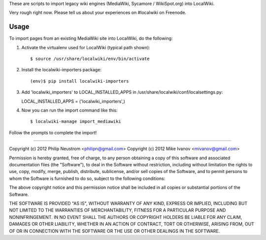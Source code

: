 These are scripts to import legacy wiki engines (MediaWiki, Sycamore / WikiSpot.org) into LocalWiki.

Very rough right now. Please tell us about your experiences on #localwiki on Freenode.

Usage
-----

To import pages from an existing MediaWiki site into LocalWiki, do the following:

1. Activate the virtualenv used for LocalWiki (typical path shown)::

   $ source /usr/share/localwiki/env/bin/activate

2. Install the localwiki-importers package::

   (env)$ pip install localwiki-importers

3. Add 'localwiki_importers' to LOCAL_INSTALLED_APPS in /usr/share/localwiki/conf/localsettings.py::

   LOCAL_INSTALLED_APPS = ('localwiki_importers',)

4. Now you can run the import command like this::

   $ localwiki-manage import_mediawiki

Follow the prompts to complete the import!

------------

Copyright (c) 2012 Philip Neustrom <philipn@gmail.com>
Copyright (c) 2012 Mike Ivanov <mivanov@gmail.com>

Permission is hereby granted, free of charge, to any person obtaining a copy of this software and associated documentation files (the "Software"), to deal in the Software without restriction, including without limitation the rights to use, copy, modify, merge, publish, distribute, sublicense, and/or sell copies of the Software, and to permit persons to whom the Software is furnished to do so, subject to the following conditions:

The above copyright notice and this permission notice shall be included in all copies or substantial portions of the Software.

THE SOFTWARE IS PROVIDED "AS IS", WITHOUT WARRANTY OF ANY KIND, EXPRESS OR IMPLIED, INCLUDING BUT NOT LIMITED TO THE WARRANTIES OF MERCHANTABILITY, FITNESS FOR A PARTICULAR PURPOSE AND NONINFRINGEMENT. IN NO EVENT SHALL THE AUTHORS OR COPYRIGHT HOLDERS BE LIABLE FOR ANY CLAIM, DAMAGES OR OTHER LIABILITY, WHETHER IN AN ACTION OF CONTRACT, TORT OR OTHERWISE, ARISING FROM, OUT OF OR IN CONNECTION WITH THE SOFTWARE OR THE USE OR OTHER DEALINGS IN THE SOFTWARE.
